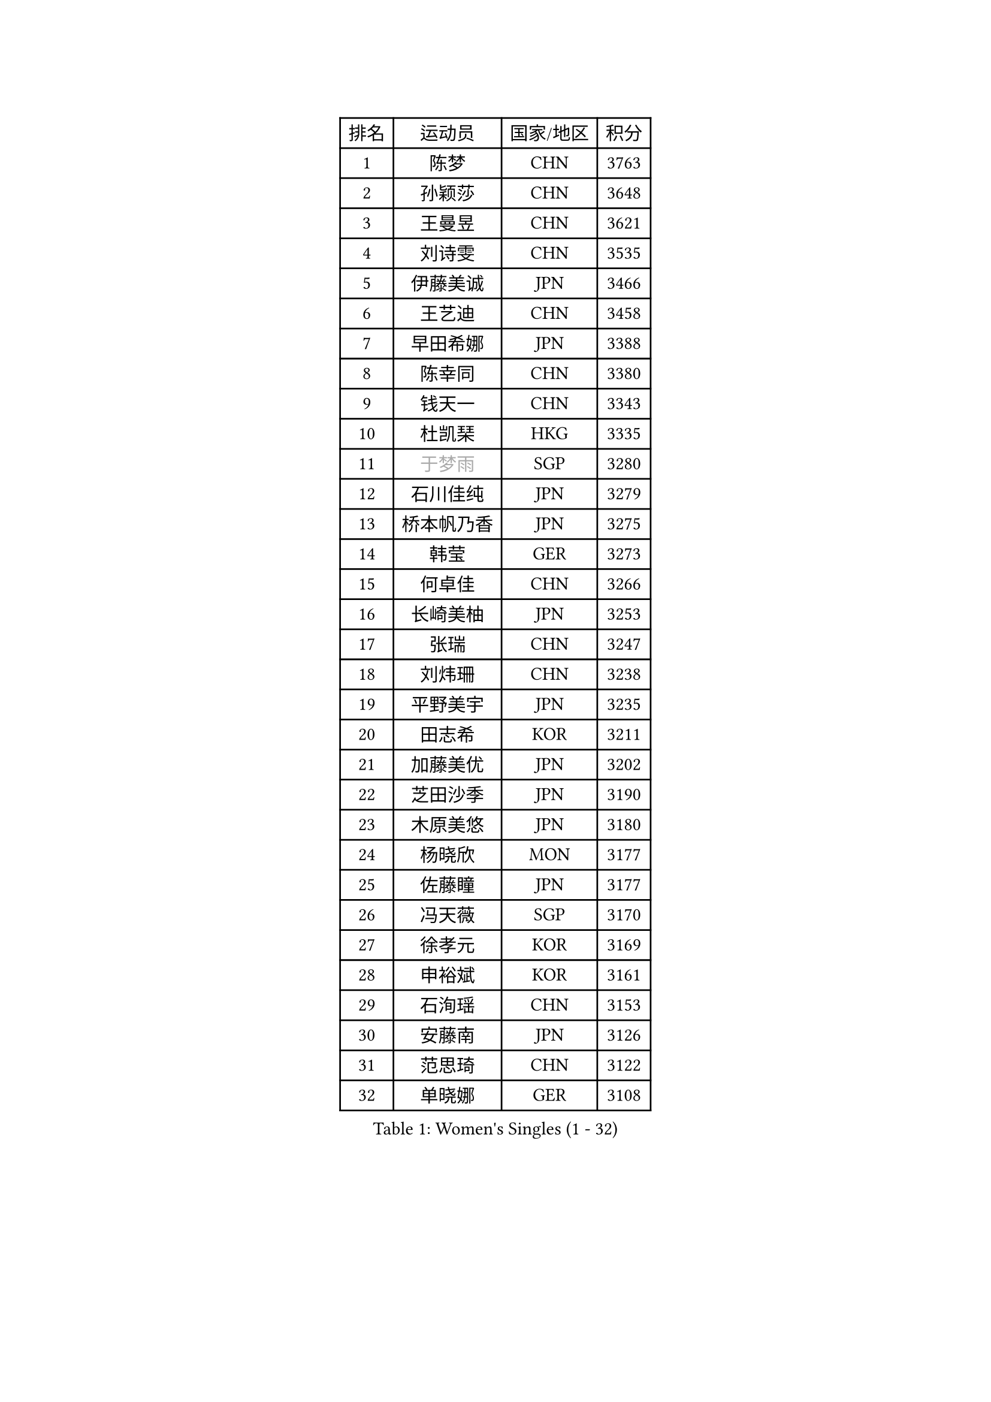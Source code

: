 
#set text(font: ("Courier New", "NSimSun"))
#figure(
  caption: "Women's Singles (1 - 32)",
    table(
      columns: 4,
      [排名], [运动员], [国家/地区], [积分],
      [1], [陈梦], [CHN], [3763],
      [2], [孙颖莎], [CHN], [3648],
      [3], [王曼昱], [CHN], [3621],
      [4], [刘诗雯], [CHN], [3535],
      [5], [伊藤美诚], [JPN], [3466],
      [6], [王艺迪], [CHN], [3458],
      [7], [早田希娜], [JPN], [3388],
      [8], [陈幸同], [CHN], [3380],
      [9], [钱天一], [CHN], [3343],
      [10], [杜凯琹], [HKG], [3335],
      [11], [#text(gray, "于梦雨")], [SGP], [3280],
      [12], [石川佳纯], [JPN], [3279],
      [13], [桥本帆乃香], [JPN], [3275],
      [14], [韩莹], [GER], [3273],
      [15], [何卓佳], [CHN], [3266],
      [16], [长崎美柚], [JPN], [3253],
      [17], [张瑞], [CHN], [3247],
      [18], [刘炜珊], [CHN], [3238],
      [19], [平野美宇], [JPN], [3235],
      [20], [田志希], [KOR], [3211],
      [21], [加藤美优], [JPN], [3202],
      [22], [芝田沙季], [JPN], [3190],
      [23], [木原美悠], [JPN], [3180],
      [24], [杨晓欣], [MON], [3177],
      [25], [佐藤瞳], [JPN], [3177],
      [26], [冯天薇], [SGP], [3170],
      [27], [徐孝元], [KOR], [3169],
      [28], [申裕斌], [KOR], [3161],
      [29], [石洵瑶], [CHN], [3153],
      [30], [安藤南], [JPN], [3126],
      [31], [范思琦], [CHN], [3122],
      [32], [单晓娜], [GER], [3108],
    )
  )#pagebreak()

#set text(font: ("Courier New", "NSimSun"))
#figure(
  caption: "Women's Singles (33 - 64)",
    table(
      columns: 4,
      [排名], [运动员], [国家/地区], [积分],
      [33], [蒯曼], [CHN], [3099],
      [34], [郭雨涵], [CHN], [3094],
      [35], [陈熠], [CHN], [3091],
      [36], [郑怡静], [TPE], [3089],
      [37], [梁夏银], [KOR], [3081],
      [38], [傅玉], [POR], [3078],
      [39], [袁嘉楠], [FRA], [3074],
      [40], [SAWETTABUT Suthasini], [THA], [3074],
      [41], [阿德里安娜 迪亚兹], [PUR], [3070],
      [42], [KIM Hayeong], [KOR], [3067],
      [43], [刘佳], [AUT], [3055],
      [44], [陈思羽], [TPE], [3050],
      [45], [#text(gray, "ODO Satsuki")], [JPN], [3049],
      [46], [曾尖], [SGP], [3037],
      [47], [小盐遥菜], [JPN], [3035],
      [48], [ABRAAMIAN Elizabet], [RUS], [3027],
      [49], [SOO Wai Yam Minnie], [HKG], [3024],
      [50], [倪夏莲], [LUX], [3017],
      [51], [BERGSTROM Linda], [SWE], [3017],
      [52], [森樱], [JPN], [3014],
      [53], [妮娜 米特兰姆], [GER], [3013],
      [54], [张安], [USA], [2978],
      [55], [PESOTSKA Margaryta], [UKR], [2974],
      [56], [李时温], [KOR], [2974],
      [57], [伯纳黛特 斯佐科斯], [ROU], [2972],
      [58], [索菲亚 波尔卡诺娃], [AUT], [2972],
      [59], [朱成竹], [HKG], [2970],
      [60], [王 艾米], [USA], [2969],
      [61], [DE NUTTE Sarah], [LUX], [2967],
      [62], [王晓彤], [CHN], [2964],
      [63], [伊丽莎白 萨玛拉], [ROU], [2958],
      [64], [#text(gray, "LIU Juan")], [CHN], [2958],
    )
  )#pagebreak()

#set text(font: ("Courier New", "NSimSun"))
#figure(
  caption: "Women's Singles (65 - 96)",
    table(
      columns: 4,
      [排名], [运动员], [国家/地区], [积分],
      [65], [崔孝珠], [KOR], [2955],
      [66], [LEE Eunhye], [KOR], [2951],
      [67], [MATELOVA Hana], [CZE], [2941],
      [68], [WINTER Sabine], [GER], [2938],
      [69], [BATRA Manika], [IND], [2934],
      [70], [KIM Byeolnim], [KOR], [2931],
      [71], [李皓晴], [HKG], [2920],
      [72], [LIU Hsing-Yin], [TPE], [2920],
      [73], [佩特丽莎 索尔佳], [GER], [2908],
      [74], [边宋京], [PRK], [2905],
      [75], [#text(gray, "MIKHAILOVA Polina")], [RUS], [2897],
      [76], [YOON Hyobin], [KOR], [2890],
      [77], [#text(gray, "GRZYBOWSKA-FRANC Katarzyna")], [POL], [2889],
      [78], [BILENKO Tetyana], [UKR], [2889],
      [79], [CHENG Hsien-Tzu], [TPE], [2885],
      [80], [高桥 布鲁娜], [BRA], [2882],
      [81], [YOO Eunchong], [KOR], [2875],
      [82], [NG Wing Nam], [HKG], [2873],
      [83], [BALAZOVA Barbora], [SVK], [2871],
      [84], [EERLAND Britt], [NED], [2868],
      [85], [#text(gray, "WU Yue")], [USA], [2866],
      [86], [YANG Huijing], [CHN], [2860],
      [87], [#text(gray, "TAILAKOVA Mariia")], [RUS], [2856],
      [88], [HUANG Yi-Hua], [TPE], [2852],
      [89], [PARANANG Orawan], [THA], [2850],
      [90], [MANTZ Chantal], [GER], [2846],
      [91], [MONTEIRO DODEAN Daniela], [ROU], [2843],
      [92], [LIN Ye], [SGP], [2843],
      [93], [MESHREF Dina], [EGY], [2838],
      [94], [张默], [CAN], [2827],
      [95], [SHAO Jieni], [POR], [2821],
      [96], [SASAO Asuka], [JPN], [2818],
    )
  )#pagebreak()

#set text(font: ("Courier New", "NSimSun"))
#figure(
  caption: "Women's Singles (97 - 128)",
    table(
      columns: 4,
      [排名], [运动员], [国家/地区], [积分],
      [97], [CIOBANU Irina], [ROU], [2817],
      [98], [DRAGOMAN Andreea], [ROU], [2811],
      [99], [DIACONU Adina], [ROU], [2811],
      [100], [LIU Yangzi], [AUS], [2808],
      [101], [ZHANG Sofia-Xuan], [ESP], [2805],
      [102], [#text(gray, "NOSKOVA Yana")], [RUS], [2799],
      [103], [LI Yu-Jhun], [TPE], [2798],
      [104], [AKULA Sreeja], [IND], [2797],
      [105], [KALLBERG Christina], [SWE], [2792],
      [106], [SAWETTABUT Jinnipa], [THA], [2786],
      [107], [SOLJA Amelie], [AUT], [2785],
      [108], [PAVADE Prithika], [FRA], [2779],
      [109], [VOROBEVA Olga], [RUS], [2777],
      [110], [LAM Yee Lok], [HKG], [2759],
      [111], [#text(gray, "TRIGOLOS Daria")], [BLR], [2758],
      [112], [LAY Jian Fang], [AUS], [2756],
      [113], [KAMATH Archana Girish], [IND], [2756],
      [114], [POTA Georgina], [HUN], [2756],
      [115], [XIAO Maria], [ESP], [2753],
      [116], [SU Pei-Ling], [TPE], [2746],
      [117], [TODOROVIC Andrea], [SRB], [2745],
      [118], [LI Ching Wan], [HKG], [2741],
      [119], [BALINT Bernadett], [HUN], [2740],
      [120], [LOEUILLETTE Stephanie], [FRA], [2730],
      [121], [JI Eunchae], [KOR], [2725],
      [122], [BAJOR Natalia], [POL], [2725],
      [123], [#text(gray, "GROFOVA Karin")], [CZE], [2723],
      [124], [GUISNEL Oceane], [FRA], [2717],
      [125], [SUNG Rachel], [USA], [2713],
      [126], [#text(gray, "KOLISH Anastasia")], [RUS], [2713],
      [127], [#text(gray, "GAUTHIER Lucie")], [FRA], [2704],
      [128], [ZHANG Wenjing], [HKG], [2704],
    )
  )